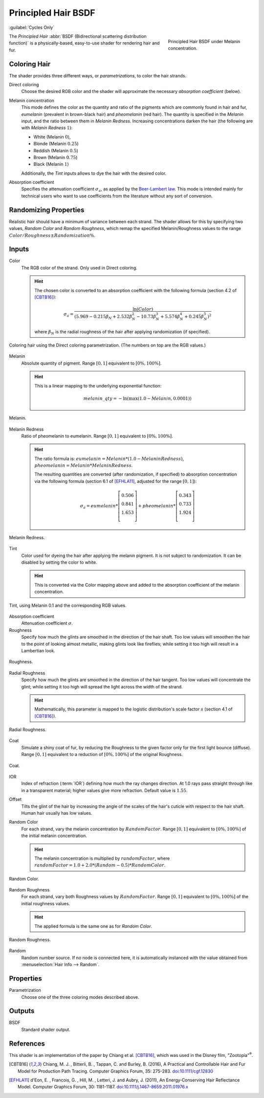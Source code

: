 .. _bpy.types.ShaderNodeBsdfHairPrincipled:

********************
Principled Hair BSDF
********************

:guilabel:`Cycles Only`

.. figure:: /images/render_shader-nodes_shader_hair-principled_node-melaninconcentration.png
   :figwidth: 30 %
   :align: right

   Principled Hair BSDF under Melanin concentration.

The *Principled Hair* :abbr:`BSDF (Bidirectional scattering distribution function)` is a physically-based,
easy-to-use shader for rendering hair and fur.


Coloring Hair
=============

The shader provides three different ways, or *parametrizations*, to color the hair strands.

Direct coloring
   Choose the desired RGB color and the shader will approximate
   the necessary *absorption coefficient* (below).

Melanin concentration
   This mode defines the color as the quantity and
   ratio of the pigments which are commonly found in hair and fur,
   *eumelanin* (prevalent in brown-black hair) and *pheomelanin* (red hair).
   The quantity is specified in the *Melanin* input, and the ratio between them in *Melanin Redness*.
   Increasing concentrations darken the hair (the following are with *Melanin Redness* :math:`1`):

   - White (Melanin :math:`0`),
   - Blonde (Melanin :math:`0.25`)
   - Reddish (Melanin :math:`0.5`)
   - Brown (Melanin :math:`0.75`)
   - Black (Melanin :math:`1`)

   Additionally, the *Tint* inputs allows to dye the hair with the desired color.

Absorption coefficient
   Specifies the attenuation coefficient :math:`\sigma_{a}`, as applied by the
   `Beer-Lambert law
   <https://en.wikipedia.org/wiki/Beer%E2%80%93Lambert_law#Expression_with_attenuation_coefficient>`__.
   This mode is intended mainly for technical users who want to use
   coefficients from the literature without any sort of conversion.


Randomizing Properties
======================

Realistic hair should have a minimum of variance between each strand.
The shader allows for this by specifying two values, *Random Color*
and *Random Roughness*, which remap the specified Melanin/Roughness
values to the range :math:`Color/Roughness \pm Randomization\%`.


Inputs
======

Color
   The RGB color of the strand. Only used in Direct coloring.

   .. hint::

      The chosen color is converted to an absorption coefficient with
      the following formula (section 4.2 of [CBTB16]_):

      .. math::

         \sigma_{a} = \frac{\ln(Color)}
         {\left(5.969 - 0.215\beta_{N} + 2.532\beta_{N}^{2} -
         10.73\beta_{N}^{3} + 5.574\beta_{N}^{4} + 0.245\beta_{N}^{5}\right)^{2}}

      where :math:`\beta_{N}` is the radial roughness of the hair after applying randomization (if specified).

.. figure:: /images/render_shader-nodes_shader_hair-principled_demo-color.jpg
   :align: center

   Coloring hair using the Direct coloring parametrization. (The numbers on top are the RGB values.)

Melanin
   Absolute quantity of pigment.
   Range :math:`[0, 1]` equivalent to :math:`[0\%, 100\%]`.

   .. hint::

      This is a linear mapping to the underlying exponential function:

      .. math::

         melanin\_qty = -\ln(\max(1.0 - Melanin, 0.0001))

.. figure:: /images/render_shader-nodes_shader_hair-principled_demo-melanin.jpg
   :align: center

   Melanin.

Melanin Redness
   Ratio of pheomelanin to eumelanin.
   Range :math:`[0, 1]` equivalent to :math:`[0\%, 100\%]`.

   .. hint::

      The ratio formula is: :math:`eumelanin = Melanin*(1.0-MelaninRedness)`,
      :math:`pheomelanin = Melanin*MelaninRedness`.

      The resulting quantities are converted (after randomization, if specified)
      to absorption concentration via the following formula
      (section 6.1 of [EFHLA11]_, adjusted for the range :math:`[0, 1]`):

      .. math::

         \sigma_{a} =
         eumelanin * \left[\begin{matrix}   0.506 \\ 0.841 \\ 1.653 \\ \end{matrix}\right] +
         pheomelanin * \left[\begin{matrix} 0.343 \\ 0.733 \\ 1.924 \\ \end{matrix}\right]

.. figure:: /images/render_shader-nodes_shader_hair-principled_demo-melanin-redness.jpg
   :align: center

   Melanin Redness.

Tint
   Color used for dyeing the hair after applying the melanin pigment.
   It is not subject to randomization.
   It can be disabled by setting the color to white.

   .. hint::

      This is converted via the Color mapping above and added to
      the absorption coefficient of the melanin concentration.

.. figure:: /images/render_shader-nodes_shader_hair-principled_demo-tint.jpg
   :align: center

   Tint, using Melanin 0.1 and the corresponding RGB values.

Absorption coefficient
   Attenuation coefficient :math:`\sigma`.
Roughness
   Specify how much the glints are smoothed in the direction of the hair shaft.
   Too low values will smoothen the hair to the point of looking almost metallic,
   making glints look like fireflies; while setting it too high will result in a Lambertian look.

.. figure:: /images/render_shader-nodes_shader_hair-principled_demo-roughness.jpg
   :align: center

   Roughness.

Radial Roughness
   Specify how much the glints are smoothed in the direction of the hair tangent.
   Too low values will concentrate the glint;
   while setting it too high will spread the light across the width of the strand.

   .. hint::

      Mathematically, this parameter is mapped to the logistic distribution's
      scale factor :math:`s` (section 4.1 of [CBTB16]_).

.. figure:: /images/render_shader-nodes_shader_hair-principled_demo-radial-roughness.jpg
   :align: center

   Radial Roughness.

Coat
   Simulate a shiny coat of fur, by reducing the Roughness to the given factor
   only for the first light bounce (diffuse).
   Range :math:`[0, 1]` equivalent to a reduction of :math:`[0\%, 100\%]` of the original Roughness.

.. figure:: /images/render_shader-nodes_shader_hair-principled_demo-coat.jpg
   :align: center

   Coat.

IOR
   Index of refraction (:term:`IOR`) defining how much the ray changes direction.
   At 1.0 rays pass straight through like in a transparent material;
   higher values give more refraction.
   Default value is :math:`1.55`.
Offset
   Tilts the glint of the hair by increasing the angle of the scales of
   the hair's cuticle with respect to the hair shaft.
   Human hair usually has low values.
Random Color
   For each strand, vary the melanin concentration by :math:`RandomFactor`.
   Range :math:`[0, 1]` equivalent to :math:`[0\%, 100\%]` of
   the initial melanin concentration.

   .. hint::

      The melanin concentration is multiplied by :math:`randomFactor`,
      where :math:`randomFactor = 1.0 + 2.0*(Random - 0.5) * RandomColor`.

.. figure:: /images/render_shader-nodes_shader_hair-principled_demo-random-color.jpg
   :align: center

   Random Color.

Random Roughness
   For each strand, vary both Roughness values by :math:`RandomFactor`.
   Range :math:`[0, 1]` equivalent to :math:`[0\%, 100\%]` of
   the initial roughness values.

   .. hint::

      The applied formula is the same one as for *Random Color*.

.. figure:: /images/render_shader-nodes_shader_hair-principled_demo-random-roughness.jpg
   :align: center

   Random Roughness.

Random
   Random number source. If no node is connected here, it is automatically
   instanced with the value obtained from :menuselection:`Hair Info --> Random`.


Properties
==========

.. Todo 2.79 move content from above here

Parametrization
   Choose one of the three coloring modes described above.


Outputs
=======

BSDF
   Standard shader output.


References
==========

This shader is an implementation of the paper by Chiang et al. [CBTB16]_,
which was used in the Disney film, "Zootopia"\ :sup:`®`.

.. [CBTB16] Chiang, M. J. , Bitterli, B. , Tappan, C. and Burley, B. (2016),
   A Practical and Controllable Hair and Fur Model for Production Path Tracing. Computer Graphics Forum, 35: 275-283.
   `doi:10.1111/cgf.12830 <https://doi.org/10.1111/cgf.12830>`__

.. [EFHLA11] d'Eon, E. , Francois, G. , Hill, M. , Letteri, J. and Aubry, J. (2011),
   An Energy‐Conserving Hair Reflectance Model. Computer Graphics Forum, 30: 1181-1187.
   `doi:10.1111/j.1467-8659.2011.01976.x <https://doi.org/10.1111/j.1467-8659.2011.01976.x>`__
